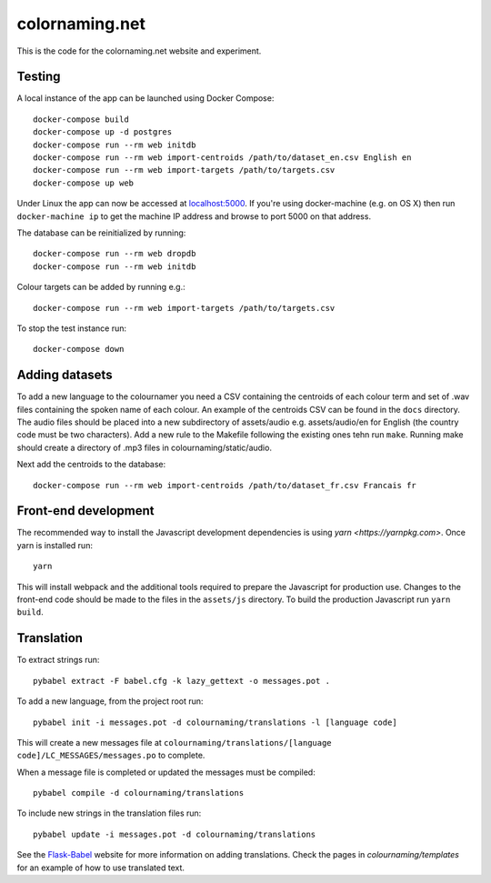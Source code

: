 ===============
colornaming.net
===============

This is the code for the colornaming.net website and experiment.


Testing
=======

A local instance of the app can be launched using Docker Compose::

    docker-compose build
    docker-compose up -d postgres
    docker-compose run --rm web initdb
    docker-compose run --rm web import-centroids /path/to/dataset_en.csv English en
    docker-compose run --rm web import-targets /path/to/targets.csv
    docker-compose up web

Under Linux the app can now be accessed at `localhost:5000 <http://localhost:5000>`_.
If you're using docker-machine (e.g. on OS X) then run ``docker-machine ip`` to
get the machine IP address and browse to port 5000 on that address.

The database can be reinitialized by running::

    docker-compose run --rm web dropdb
    docker-compose run --rm web initdb

Colour targets can be added by running e.g.::

    docker-compose run --rm web import-targets /path/to/targets.csv

To stop the test instance run::

    docker-compose down


Adding datasets
===============

To add a new language to the colournamer you need a CSV containing the
centroids of each colour term and set of .wav files containing the spoken name
of each colour.  An example of the centroids CSV can be found in the ``docs``
directory.  The audio files should be placed into a new subdirectory of
assets/audio e.g. assets/audio/en for English (the country code must be two
characters).  Add a new rule to the Makefile following the existing ones tehn
run ``make``.  Running make should create a directory of .mp3 files in
colournaming/static/audio.

Next add the centroids to the database::

    docker-compose run --rm web import-centroids /path/to/dataset_fr.csv Francais fr


Front-end development
=====================

The recommended way to install the Javascript development dependencies is using `yarn <https://yarnpkg.com>`.
Once yarn is installed run::

    yarn

This will install webpack and the additional tools required to prepare the Javascript for production use.
Changes to the front-end code should be made to the files in the ``assets/js`` directory.  To build the 
production Javascript run ``yarn build``.


Translation
===========

To extract strings run::

    pybabel extract -F babel.cfg -k lazy_gettext -o messages.pot .

To add a new language, from the project root run::

    pybabel init -i messages.pot -d colournaming/translations -l [language code]

This will create a new messages file at ``colournaming/translations/[language
code]/LC_MESSAGES/messages.po`` to complete.

When a message file is completed or updated the messages must be compiled::

    pybabel compile -d colournaming/translations

To include new strings in the translation files run::

    pybabel update -i messages.pot -d colournaming/translations

See the `Flask-Babel <https://pythonhosted.org/Flask-Babel/>`_ website for
more information on adding translations.  Check the pages in
`colournaming/templates` for an example of how to use translated text.
